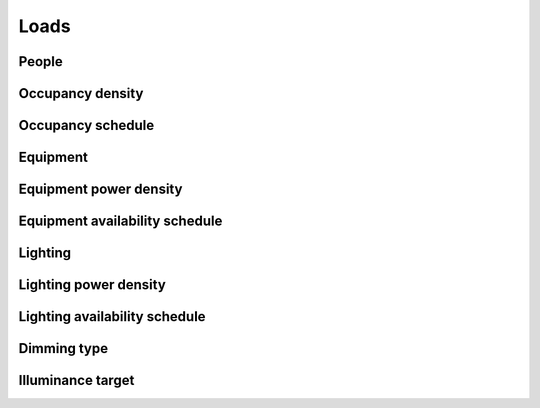 
Loads
=====

.. csv-table::
   :file: ../../tables/loads.csv
   :header-rows: 1
   :widths: 20,50,15,15

.. index:: People
.. _loads_people:

People
``````

.. index:: Occupancy density
.. _loads_occ_density:

Occupancy density
`````````````````

.. index:: Occupancy schedule
.. _loads_occ_schedule:

Occupancy schedule
``````````````````

.. index:: Equipment
.. _loads_equipment:

Equipment
`````````

.. index:: Equipment power density
.. _loads_equipment_density:

Equipment power density
```````````````````````

.. index:: Equipment availability schedule
.. _loads_equipement_schedule:

Equipment availability schedule
```````````````````````````````

.. index:: Lighting
.. _loads_lighting:

Lighting
````````

.. index:: Lighting power density
.. _loads_lighting_density:

Lighting power density
``````````````````````

.. index:: Lighting availability schedule
.. _loads_lighting_schedule:

Lighting availability schedule
``````````````````````````````

.. index:: Dimming type
.. _loads_dim_type:

Dimming type
````````````

.. index:: Illuminance target
.. _loads_ill_target:

Illuminance target
``````````````````
